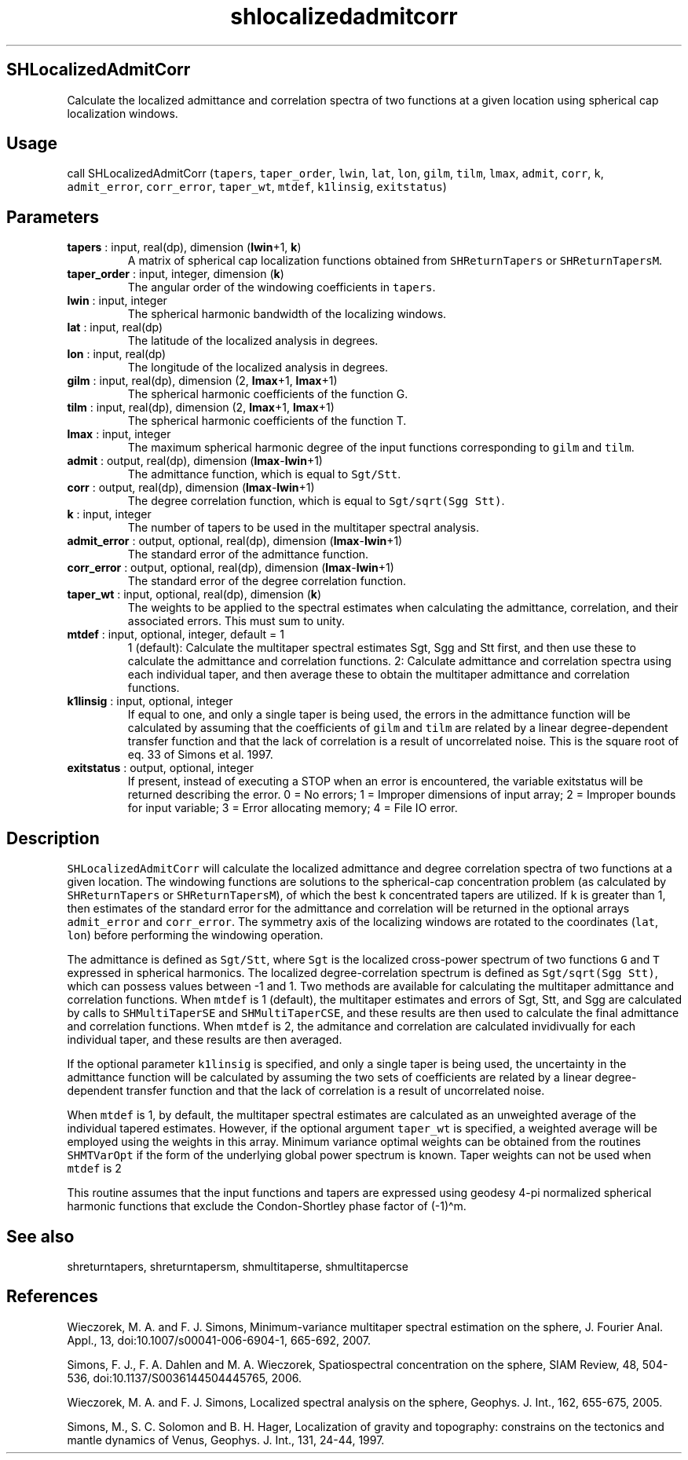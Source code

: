 .\" Automatically generated by Pandoc 2.9.2
.\"
.TH "shlocalizedadmitcorr" "1" "2019-09-23" "Fortran 95" "SHTOOLS 4.6"
.hy
.SH SHLocalizedAdmitCorr
.PP
Calculate the localized admittance and correlation spectra of two
functions at a given location using spherical cap localization windows.
.SH Usage
.PP
call SHLocalizedAdmitCorr (\f[C]tapers\f[R], \f[C]taper_order\f[R],
\f[C]lwin\f[R], \f[C]lat\f[R], \f[C]lon\f[R], \f[C]gilm\f[R],
\f[C]tilm\f[R], \f[C]lmax\f[R], \f[C]admit\f[R], \f[C]corr\f[R],
\f[C]k\f[R], \f[C]admit_error\f[R], \f[C]corr_error\f[R],
\f[C]taper_wt\f[R], \f[C]mtdef\f[R], \f[C]k1linsig\f[R],
\f[C]exitstatus\f[R])
.SH Parameters
.TP
\f[B]\f[CB]tapers\f[B]\f[R] : input, real(dp), dimension (\f[B]\f[CB]lwin\f[B]\f[R]+1, \f[B]\f[CB]k\f[B]\f[R])
A matrix of spherical cap localization functions obtained from
\f[C]SHReturnTapers\f[R] or \f[C]SHReturnTapersM\f[R].
.TP
\f[B]\f[CB]taper_order\f[B]\f[R] : input, integer, dimension (\f[B]\f[CB]k\f[B]\f[R])
The angular order of the windowing coefficients in \f[C]tapers\f[R].
.TP
\f[B]\f[CB]lwin\f[B]\f[R] : input, integer
The spherical harmonic bandwidth of the localizing windows.
.TP
\f[B]\f[CB]lat\f[B]\f[R] : input, real(dp)
The latitude of the localized analysis in degrees.
.TP
\f[B]\f[CB]lon\f[B]\f[R] : input, real(dp)
The longitude of the localized analysis in degrees.
.TP
\f[B]\f[CB]gilm\f[B]\f[R] : input, real(dp), dimension (2, \f[B]\f[CB]lmax\f[B]\f[R]+1, \f[B]\f[CB]lmax\f[B]\f[R]+1)
The spherical harmonic coefficients of the function G.
.TP
\f[B]\f[CB]tilm\f[B]\f[R] : input, real(dp), dimension (2, \f[B]\f[CB]lmax\f[B]\f[R]+1, \f[B]\f[CB]lmax\f[B]\f[R]+1)
The spherical harmonic coefficients of the function T.
.TP
\f[B]\f[CB]lmax\f[B]\f[R] : input, integer
The maximum spherical harmonic degree of the input functions
corresponding to \f[C]gilm\f[R] and \f[C]tilm\f[R].
.TP
\f[B]\f[CB]admit\f[B]\f[R] : output, real(dp), dimension (\f[B]\f[CB]lmax\f[B]\f[R]-\f[B]\f[CB]lwin\f[B]\f[R]+1)
The admittance function, which is equal to \f[C]Sgt/Stt\f[R].
.TP
\f[B]\f[CB]corr\f[B]\f[R] : output, real(dp), dimension (\f[B]\f[CB]lmax\f[B]\f[R]-\f[B]\f[CB]lwin\f[B]\f[R]+1)
The degree correlation function, which is equal to
\f[C]Sgt/sqrt(Sgg Stt)\f[R].
.TP
\f[B]\f[CB]k\f[B]\f[R] : input, integer
The number of tapers to be used in the multitaper spectral analysis.
.TP
\f[B]\f[CB]admit_error\f[B]\f[R] : output, optional, real(dp), dimension (\f[B]\f[CB]lmax\f[B]\f[R]-\f[B]\f[CB]lwin\f[B]\f[R]+1)
The standard error of the admittance function.
.TP
\f[B]\f[CB]corr_error\f[B]\f[R] : output, optional, real(dp), dimension (\f[B]\f[CB]lmax\f[B]\f[R]-\f[B]\f[CB]lwin\f[B]\f[R]+1)
The standard error of the degree correlation function.
.TP
\f[B]\f[CB]taper_wt\f[B]\f[R] : input, optional, real(dp), dimension (\f[B]\f[CB]k\f[B]\f[R])
The weights to be applied to the spectral estimates when calculating the
admittance, correlation, and their associated errors.
This must sum to unity.
.TP
\f[B]\f[CB]mtdef\f[B]\f[R] : input, optional, integer, default = 1
1 (default): Calculate the multitaper spectral estimates Sgt, Sgg and
Stt first, and then use these to calculate the admittance and
correlation functions.
2: Calculate admittance and correlation spectra using each individual
taper, and then average these to obtain the multitaper admittance and
correlation functions.
.TP
\f[B]\f[CB]k1linsig\f[B]\f[R] : input, optional, integer
If equal to one, and only a single taper is being used, the errors in
the admittance function will be calculated by assuming that the
coefficients of \f[C]gilm\f[R] and \f[C]tilm\f[R] are related by a
linear degree-dependent transfer function and that the lack of
correlation is a result of uncorrelated noise.
This is the square root of eq.
33 of Simons et al.\ 1997.
.TP
\f[B]\f[CB]exitstatus\f[B]\f[R] : output, optional, integer
If present, instead of executing a STOP when an error is encountered,
the variable exitstatus will be returned describing the error.
0 = No errors; 1 = Improper dimensions of input array; 2 = Improper
bounds for input variable; 3 = Error allocating memory; 4 = File IO
error.
.SH Description
.PP
\f[C]SHLocalizedAdmitCorr\f[R] will calculate the localized admittance
and degree correlation spectra of two functions at a given location.
The windowing functions are solutions to the spherical-cap concentration
problem (as calculated by \f[C]SHReturnTapers\f[R] or
\f[C]SHReturnTapersM\f[R]), of which the best \f[C]k\f[R] concentrated
tapers are utilized.
If \f[C]k\f[R] is greater than 1, then estimates of the standard error
for the admittance and correlation will be returned in the optional
arrays \f[C]admit_error\f[R] and \f[C]corr_error\f[R].
The symmetry axis of the localizing windows are rotated to the
coordinates (\f[C]lat\f[R], \f[C]lon\f[R]) before performing the
windowing operation.
.PP
The admittance is defined as \f[C]Sgt/Stt\f[R], where \f[C]Sgt\f[R] is
the localized cross-power spectrum of two functions \f[C]G\f[R] and
\f[C]T\f[R] expressed in spherical harmonics.
The localized degree-correlation spectrum is defined as
\f[C]Sgt/sqrt(Sgg Stt)\f[R], which can possess values between -1 and 1.
Two methods are available for calculating the multitaper admittance and
correlation functions.
When \f[C]mtdef\f[R] is 1 (default), the multitaper estimates and errors
of Sgt, Stt, and Sgg are calculated by calls to \f[C]SHMultiTaperSE\f[R]
and \f[C]SHMultiTaperCSE\f[R], and these results are then used to
calculate the final admittance and correlation functions.
When \f[C]mtdef\f[R] is 2, the admitance and correlation are calculated
invidivually for each individual taper, and these results are then
averaged.
.PP
If the optional parameter \f[C]k1linsig\f[R] is specified, and only a
single taper is being used, the uncertainty in the admittance function
will be calculated by assuming the two sets of coefficients are related
by a linear degree-dependent transfer function and that the lack of
correlation is a result of uncorrelated noise.
.PP
When \f[C]mtdef\f[R] is 1, by default, the multitaper spectral estimates
are calculated as an unweighted average of the individual tapered
estimates.
However, if the optional argument \f[C]taper_wt\f[R] is specified, a
weighted average will be employed using the weights in this array.
Minimum variance optimal weights can be obtained from the routines
\f[C]SHMTVarOpt\f[R] if the form of the underlying global power spectrum
is known.
Taper weights can not be used when \f[C]mtdef\f[R] is 2
.PP
This routine assumes that the input functions and tapers are expressed
using geodesy 4-pi normalized spherical harmonic functions that exclude
the Condon-Shortley phase factor of (-1)\[ha]m.
.SH See also
.PP
shreturntapers, shreturntapersm, shmultitaperse, shmultitapercse
.SH References
.PP
Wieczorek, M.
A.
and F.
J.
Simons, Minimum-variance multitaper spectral estimation on the sphere,
J.
Fourier Anal.
Appl., 13, doi:10.1007/s00041-006-6904-1, 665-692, 2007.
.PP
Simons, F.
J., F.
A.
Dahlen and M.
A.
Wieczorek, Spatiospectral concentration on the sphere, SIAM Review, 48,
504-536, doi:10.1137/S0036144504445765, 2006.
.PP
Wieczorek, M.
A.
and F.
J.
Simons, Localized spectral analysis on the sphere, Geophys.
J.
Int., 162, 655-675, 2005.
.PP
Simons, M., S.
C.
Solomon and B.
H.
Hager, Localization of gravity and topography: constrains on the
tectonics and mantle dynamics of Venus, Geophys.
J.
Int., 131, 24-44, 1997.
